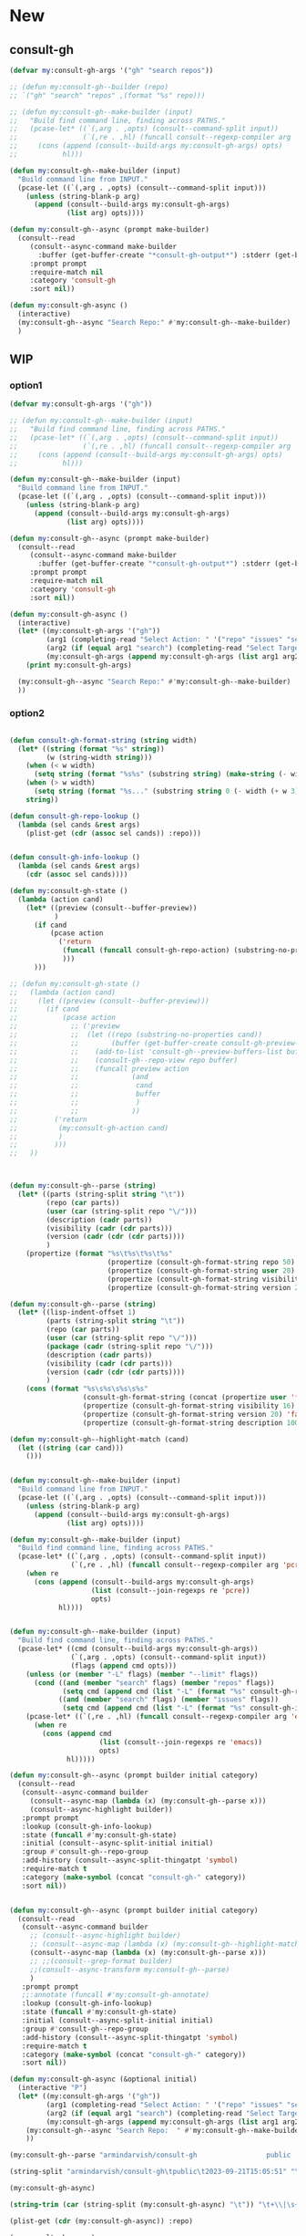 
* New
** consult-gh
#+begin_src emacs-lisp
(defvar my:consult-gh-args '("gh" "search repos"))

;; (defun my:consult-gh--builder (repo)
;; `("gh" "search" "repos" ,(format "%s" repo)))

;; (defun my:consult-gh--make-builder (input)
;;   "Build find command line, finding across PATHS."
;;   (pcase-let* ((`(,arg . ,opts) (consult--command-split input))
;;                (`(,re . ,hl) (funcall consult--regexp-compiler arg 'basic t)))
;;     (cons (append (consult--build-args my:consult-gh-args) opts)
;;           hl)))

(defun my:consult-gh--make-builder (input)
  "Build command line from INPUT."
  (pcase-let ((`(,arg . ,opts) (consult--command-split input)))
    (unless (string-blank-p arg)
      (append (consult--build-args my:consult-gh-args)
              (list arg) opts))))

(defun my:consult-gh--async (prompt make-builder)
  (consult--read
     (consult--async-command make-builder
       :buffer (get-buffer-create "*consult-gh-output*") :stderr (get-buffer-create "*consult-gh-error*"))
     :prompt prompt
     :require-match nil
     :category 'consult-gh
     :sort nil))

(defun my:consult-gh-async ()
  (interactive)
  (my:consult-gh--async "Search Repo:" #'my:consult-gh--make-builder)
  )
#+end_src

#+RESULTS:
: my:consult-gh-async


** WIP
*** option1
#+begin_src emacs-lisp
(defvar my:consult-gh-args '("gh"))

;; (defun my:consult-gh--make-builder (input)
;;   "Build find command line, finding across PATHS."
;;   (pcase-let* ((`(,arg . ,opts) (consult--command-split input))
;;                (`(,re . ,hl) (funcall consult--regexp-compiler arg 'basic t)))
;;     (cons (append (consult--build-args my:consult-gh-args) opts)
;;           hl)))

(defun my:consult-gh--make-builder (input)
  "Build command line from INPUT."
  (pcase-let ((`(,arg . ,opts) (consult--command-split input)))
    (unless (string-blank-p arg)
      (append (consult--build-args my:consult-gh-args)
              (list arg) opts))))

(defun my:consult-gh--async (prompt make-builder)
  (consult--read
     (consult--async-command make-builder
       :buffer (get-buffer-create "*consult-gh-output*") :stderr (get-buffer-create "*consult-gh-error*"))
     :prompt prompt
     :require-match nil
     :category 'consult-gh
     :sort nil))

(defun my:consult-gh-async ()
  (interactive)
  (let* ((my:consult-gh-args '("gh"))
         (arg1 (completing-read "Select Action: " '("repo" "issues" "search")))
         (arg2 (if (equal arg1 "search") (completing-read "Select Target: " '("repos" "issues")) nil))
         (my:consult-gh-args (append my:consult-gh-args (list arg1 arg2))))
    (print my:consult-gh-args)

  (my:consult-gh--async "Search Repo:" #'my:consult-gh--make-builder)
  ))

#+end_src

*** option2
#+begin_src emacs-lisp

(defun consult-gh-format-string (string width)
  (let* ((string (format "%s" string))
         (w (string-width string)))
    (when (< w width)
      (setq string (format "%s%s" (substring string) (make-string (- width w) ?\s))))
    (when (> w width)
      (setq string (format "%s..." (substring string 0 (- width (+ w 3))))))
    string))

(defun consult-gh-repo-lookup ()
  (lambda (sel cands &rest args)
    (plist-get (cdr (assoc sel cands)) :repo)))


(defun consult-gh-info-lookup ()
  (lambda (sel cands &rest args)
    (cdr (assoc sel cands))))

(defun my:consult-gh-state ()
  (lambda (action cand)
    (let* ((preview (consult--buffer-preview))
           )
      (if cand
          (pcase action
            ('return
             (funcall (funcall consult-gh-repo-action) (substring-no-properties (plist-get cand :repo)))
             )))
      )))

;; (defun my:consult-gh-state ()
;;   (lambda (action cand)
;;     (let ((preview (consult--buffer-preview)))
;;       (if cand
;;           (pcase action
;;             ;; ('preview
;;             ;;  (let ((repo (substring-no-properties cand))
;;             ;;        (buffer (get-buffer-create consult-gh-preview-buffer-name)))
;;             ;;    (add-to-list 'consult-gh--preview-buffers-list buffer)
;;             ;;    (consult-gh--repo-view repo buffer)
;;             ;;    (funcall preview action
;;             ;;             (and
;;             ;;              cand
;;             ;;              buffer
;;             ;;              )
;;             ;;             ))
;;         ('return
;;          (my:consult-gh-action cand)
;;          )
;;         )))
;;   ))



(defun my:consult-gh--parse (string)
  (let* ((parts (string-split string "\t"))
         (repo (car parts))
         (user (car (string-split repo "\/")))
         (description (cadr parts))
         (visibility (cadr (cdr parts)))
         (version (cadr (cdr (cdr parts))))
         )
    (propertize (format "%s\t%s\t%s\t%s"
                        (propertize (consult-gh-format-string repo 50) 'face 'consult-gh-default-face)
                        (propertize (consult-gh-format-string user 20) 'face 'consult-gh-user-face)
                        (propertize (consult-gh-format-string visibility 18) 'face 'consult-gh-visibility-face)
                        (propertize (consult-gh-format-string version 25) 'face 'consult-gh-date-face)) ':repo repo ':user user ':visible visibility ':description description ':version version)))

(defun my:consult-gh--parse (string)
  (let* ((lisp-indent-offset 1)
         (parts (string-split string "\t"))
         (repo (car parts))
         (user (car (string-split repo "\/")))
         (package (cadr (string-split repo "\/")))
         (description (cadr parts))
         (visibility (cadr (cdr parts)))
         (version (cadr (cdr (cdr parts))))
         )
    (cons (format "%s\s%s\s%s\s%s"
                  (consult-gh-format-string (concat (propertize user 'face 'consult-gh-user-face ) "/" (propertize package 'face 'consult-gh-package-face)) 40)
                  (propertize (consult-gh-format-string visibility 16) 'face 'consult-gh-visibility-face)
                  (propertize (consult-gh-format-string version 20) 'face 'consult-gh-date-face)
                  (propertize (consult-gh-format-string description 100) 'face 'consult-gh-description-face)) (list :repo repo :user user :version version :description description :visibile visibility))))

(defun my:consult-gh--highlight-match (cand)
  (let ((string (car cand)))
    ()))


(defun my:consult-gh--make-builder (input)
  "Build command line from INPUT."
  (pcase-let ((`(,arg . ,opts) (consult--command-split input)))
    (unless (string-blank-p arg)
      (append (consult--build-args my:consult-gh-args)
              (list arg) opts))))

(defun my:consult-gh--make-builder (input)
  "Build find command line, finding across PATHS."
  (pcase-let* ((`(,arg . ,opts) (consult--command-split input))
               (`(,re . ,hl) (funcall consult--regexp-compiler arg 'pcre t)))
    (when re
      (cons (append (consult--build-args my:consult-gh-args)
                    (list (consult--join-regexps re 'pcre))
                    opts)
            hl))))


(defun my:consult-gh--make-builder (input)
  "Build find command line, finding across PATHS."
  (pcase-let* ((cmd (consult--build-args my:consult-gh-args))
               (`(,arg . ,opts) (consult--command-split input))
               (flags (append cmd opts)))
    (unless (or (member "-L" flags) (member "--limit" flags))
      (cond ((and (member "search" flags) (member "repos" flags))
             (setq cmd (append cmd (list "-L" (format "%s" consult-gh-repo-maxnum)))))
            ((and (member "search" flags) (member "issues" flags))
             (setq cmd (append cmd (list "-L" (format "%s" consult-gh-issue-maxnum)))))))
    (pcase-let* ((`(,re . ,hl) (funcall consult--regexp-compiler arg 'emacs t)))
      (when re
        (cons (append cmd
                      (list (consult--join-regexps re 'emacs))
                      opts)
              hl)))))

(defun my:consult-gh--async (prompt builder initial category)
  (consult--read
   (consult--async-command builder
     (consult--async-map (lambda (x) (my:consult-gh--parse x)))
     (consult--async-highlight builder))
   :prompt prompt
   :lookup (consult-gh-info-lookup)
   :state (funcall #'my:consult-gh-state)
   :initial (consult--async-split-initial initial)
   :group #'consult-gh--repo-group
   :add-history (consult--async-split-thingatpt 'symbol)
   :require-match t
   :category (make-symbol (concat "consult-gh-" category))
   :sort nil))


(defun my:consult-gh--async (prompt builder initial category)
  (consult--read
   (consult--async-command builder
     ;; (consult--async-highlight builder)
     ;; (consult--async-map (lambda (x) (my:consult-gh--highlight-match x)))
     (consult--async-map (lambda (x) (my:consult-gh--parse x)))
     ;; ;;(consult--grep-format builder)
     ;;(consult--async-transform my:consult-gh--parse)
     )
   :prompt prompt
   ;;:annotate (funcall #'my:consult-gh-annotate)
   :lookup (consult-gh-info-lookup)
   :state (funcall #'my:consult-gh-state)
   :initial (consult--async-split-initial initial)
   :group #'consult-gh--repo-group
   :add-history (consult--async-split-thingatpt 'symbol)
   :require-match t
   :category (make-symbol (concat "consult-gh-" category))
   :sort nil))

(defun my:consult-gh-async (&optional initial)
  (interactive "P")
  (let* ((my:consult-gh-args '("gh"))
         (arg1 (completing-read "Select Action: " '("repo" "issues" "search")))
         (arg2 (if (equal arg1 "search") (completing-read "Select Target: " '("repos" "issues")) nil))
         (my:consult-gh-args (append my:consult-gh-args (list arg1 arg2))))
    (my:consult-gh--async "Search Repo:  " #'my:consult-gh--make-builder initial arg1)
    ))
#+end_src

#+RESULTS:
: my:consult-gh-async

#+begin_src emacs-lisp :results verbatim drawer
(my:consult-gh--parse "armindarvish/consult-gh                 public  2023-09-21T15:05:51")
#+end_src

#+begin_src emacs-lisp
(string-split "armindarvish/consult-gh\tpublic\t2023-09-21T15:05:51" "\t")
#+end_src

#+RESULTS:
| armindarvish/consult-gh | public | 2023-09-21T15:05:51 |


:end:

#+begin_src emacs-lisp :results verbatim drawer
(my:consult-gh-async)
#+end_src

#+RESULTS:
:results:
(:repo #("armindarvish/consult-gh" 13 23 (face consult-highlight-match)) :user "armindarvish" :version "2023-09-21T20:09:52Z" :description "An Interactive interface for \"GitHub CLI\" client inside GNU Emacs using Consult" :visibile "public")
:end:




#+begin_src emacs-lisp :results verbatim drawer
(string-trim (car (string-split (my:consult-gh-async) "\t")) "\t+\\|\s+\\|\n" "\t+\\|\s+\\|\n")
#+end_src

#+begin_src emacs-lisp :results verbatim drawer
(plist-get (cdr (my:consult-gh-async)) :repo)
#+end_src


#+begin_src emacs-lisp :results verbatim drawer
(my:consult-gh-async)
#+end_src








* Old
** from codesearch
#+begin_src emacs-lisp
;;; consult-codesearch.el --- Consult interface for codesearch -*- lexical-binding: t; -*-

;; Copyright (C) 2022 Youngjoo Lee

;; Author: Youngjoo Lee <youngker@gmail.com>
;; URL: https://github.com/youngker/consult-codesearch
;; Version: 0.3
;; Keywords: tools
;; Package-Requires: ((emacs "27.1") (consult "0.20"))

;; This program is free software; you can redistribute it and/or modify
;; it under the terms of the GNU General Public License as published by
;; the Free Software Foundation, either version 3 of the License, or
;; (at your option) any later version.

;; This program is distributed in the hope that it will be useful,
;; but WITHOUT ANY WARRANTY; without even the implied warranty of
;; MERCHANTABILITY or FITNESS FOR A PARTICULAR PURPOSE.  See the
;; GNU General Public License for more details.

;; You should have received a copy of the GNU General Public License
;; along with this program.  If not, see <http://www.gnu.org/licenses/>.

;;; Commentary:

;; Consult interface for codesearch
;;
;; See documentation on https://github.com/youngker/consult-codesearch.el

;;; Code:

(require 'consult)

(defgroup consult-codesearch nil
  "Consult interface for codesearch."
  :prefix "consult-codesearch-"
  :group 'consult)

(defvar consult-codesearch--args nil
  "Codesearch arguments.")

(defvar consult-codesearch-buffer "*codesearch*"
  "Codesearch buffer.")

(defcustom consult-codesearch-csearchindex ".csearchindex"
  "Index file for each projects."
  :type 'string
  :group 'consult-codesearch)

(defcustom consult-codesearch-find-file-args
  "csearch -l -f"
  "Codesearch file search command."
  :type 'string
  :group 'consult-codesearch)

(defcustom consult-codesearch-grep-args
  "csearch -n"
  "Codesearch search command."
  :type 'string
  :group 'consult-codesearch)

(defconst consult-codesearch--match-regexp
  "\\`\\(?:\\./\\)?\\([^\n\0]+\\):\\([0-9]+\\)\\([-:\0]\\)"
  "Regexp used to match file and line of codesearch output.")

(defun consult-codesearch--builder (_paths)
  "Build command line given PATHS."
  (let ((cmd (consult--build-args consult-codesearch--args)))
    (lambda (input)
      (pcase-let* ((`(,arg . ,opts) (consult--command-split input))
                   (flags (append cmd opts))
                   (files-with-matchs (member "-l" flags))
                   (ignore-case (member "-i" flags))
                   (`(,re . ,hl)
                    (funcall consult--regexp-compiler arg 'extended ignore-case)))
        (when re
          (cons (append cmd opts
                        (let ((jre (consult--join-regexps re 'extended)))
                          (if files-with-matchs
                              (list (concat "(?i)" jre) "$")
                            (list jre))))
                hl))))))

(defun consult-codesearch--set-index (dir)
  "Set CSEARCHINDEX variable in DIR."
  (let* ((start-dir (or dir default-directory))
         (index-dir (locate-dominating-file
                     start-dir consult-codesearch-csearchindex)))
    (if index-dir
        (setenv "CSEARCHINDEX"
                (expand-file-name (concat index-dir consult-codesearch-csearchindex)))
      (error "Can't find csearchindex"))))

;;;###autoload
(defun consult-codesearch-build-index (dir)
  "Create index file at DIR."
  (interactive "DIndex files in directory: ")
  (setenv "CSEARCHINDEX" (expand-file-name (concat dir consult-codesearch-csearchindex)))
  (let ((proc (apply 'start-process "codesearch"
                     consult-codesearch-buffer "cindex" (list (expand-file-name dir)))))
    (with-current-buffer consult-codesearch-buffer
      (pop-to-buffer consult-codesearch-buffer)
      (local-set-key (kbd "q") 'quit-window)
      (let ((buffer-read-only nil))
        (erase-buffer)))
    (set-process-filter
     proc
     (lambda (process output)
       (with-current-buffer (process-buffer process)
         (let ((buffer-read-only nil))
           (insert output)))))
    (set-process-sentinel
     proc
     (lambda (process event)
       (with-current-buffer (process-buffer process)
         (when (string= event "finished\n")
           (let ((buffer-read-only nil))
             (insert "\nIndexing finished"))
           (setq buffer-read-only t)))))))

;;;###autoload
(defun consult-codesearch (&optional dir)
  "Search with `codesearch' for files in DIR where the content matches a regexp.

The initial input is given by the INITIAL argument."
  (interactive "P")
  (let ((initial (substring-no-properties (or (thing-at-point 'symbol) "")))
        (consult-codesearch--args consult-codesearch-grep-args)
        (consult-async-refresh-delay 0.1)
        (consult-async-input-throttle 0)
        (consult-async-input-debounce 0)
        (consult--grep-match-regexp consult-codesearch--match-regexp)
        (_index (consult-codesearch--set-index dir)))
    (consult--grep "Codesearch" #'consult-codesearch--builder dir initial)))

;;;###autoload
(defun consult-codesearch-find-file (&optional dir)
  "Search for files in DIR matching input regexp given INITIAL input."
  (interactive "P")
  (let ((initial (substring-no-properties (or (thing-at-point 'symbol) "")))
        (consult-codesearch--args consult-codesearch-find-file-args)
        (consult-async-refresh-delay 0.1)
        (consult-async-input-throttle 0)
        (consult-async-input-debounce 0)
        (_index (consult-codesearch--set-index dir)))
    (pcase-let* ((`(,prompt ,paths ,dir) (consult--directory-prompt "Codesearch Find File" dir))
                 (default-directory dir)
                 (builder (consult-codesearch--builder paths)))
      (find-file (consult--find prompt builder initial)))))

(provide 'consult-codesearch)
;;; consult-codesearch.el ends here
#+end_src

#+RESULTS:
: consult-codesearch

** edit codesearch
#+begin_src emacs-lisp


(defvar consult-gh--args nil
  "Codesearch arguments.")

(defcustom consult-gh-grep-args
  "gh search issues --repo minad/vertico --state closed"
  "Codesearch search command."
  :type 'string
  :group 'consult-gh)

(defvar consult-gh-buffer "*consult-gh*"
  "Codesearch buffer.")

(defconst consult-gh--match-regexp
  "\\`\\(?:\\./\\)?\\([^\n\0]+\\):\\([0-9]+\\)\\([-:\0]\\)"
  "Regexp used to match file and line of codesearch output.")

(defun consult-gh--builder (repo)
  "Build command line given PATHS."
  (let ((cmd (consult--build-args consult-gh--args)))
    (lambda (input)
      (pcase-let* ((`(,arg . ,opts) (consult--command-split input))
                   (flags (append cmd opts))
                   (files-with-matchs (member "-l" flags))
                   (ignore-case (member "-i" flags))
                   (`(,re . ,hl)
                    (funcall consult--regexp-compiler arg 'extended ignore-case)))
        (when re
          (cons (append cmd opts
                        (let ((jre (consult--join-regexps re 'extended)))
                          (if files-with-matchs
                              (list (concat "(?i)" jre) "$")
                            (list jre))))
                hl))))))

;; (defun consult-gh--set-index (dir)
;;   "Set CSEARCHINDEX variable in DIR."
;;   (let* ((start-dir (or dir default-directory))
;;          (index-dir (locate-dominating-file
;;                      start-dir consult-gh-csearchindex)))
;;     (if index-dir
;;         (setenv "CSEARCHINDEX"
;;                 (expand-file-name (concat index-dir consult-gh-csearchindex)))
;;       (error "Can't find csearchindex"))))

;;;###autoload
;; (defun consult-gh-build-index (dir)
;;   "Create index file at DIR."
;;   (interactive "DIndex files in directory: ")
;;   (setenv "CSEARCHINDEX" (expand-file-name (concat dir consult-gh-csearchindex)))
;;   (let ((proc (apply 'start-process "codesearch"
;;                      consult-gh-buffer "cindex" (list (expand-file-name dir)))))
;;     (with-current-buffer consult-gh-buffer
;;       (pop-to-buffer consult-gh-buffer)
;;       (local-set-key (kbd "q") 'quit-window)
;;       (let ((buffer-read-only nil))
;;         (erase-buffer)))
;;     (set-process-filter
;;      proc
;;      (lambda (process output)
;;        (with-current-buffer (process-buffer process)
;;          (let ((buffer-read-only nil))
;;            (insert output)))))
;;     (set-process-sentinel
;;      proc
;;      (lambda (process event)
;;        (with-current-buffer (process-buffer process)
;;          (when (string= event "finished\n")
;;            (let ((buffer-read-only nil))
;;              (insert "\nIndexing finished"))
;;            (setq buffer-read-only t)))))))

;;;###autoload
(defun consult-gh (&optional repo)
  "Search with `codesearch' for files in DIR where the content matches a regexp.

The initial input is given by the INITIAL argument."
  (interactive "P")
  (let ((initial (substring-no-properties (or (thing-at-point 'symbol) "")))
        (consult-gh--args consult-gh-grep-args)
        (consult-async-refresh-delay 0.1)
        (consult-async-input-throttle 0)
        (consult-async-input-debounce 0)
        (consult--grep-match-regexp consult-gh--match-regexp)
        ;;(_index (consult-gh--set-index dir))
        )
    (consult--grep "Search Issues:" #'consult-gh--builder repo "")))

;; ;;;###autoload
;; (defun consult-gh-find-file (&optional dir)
;;   "Search for files in DIR matching input regexp given INITIAL input."
;;   (interactive "P")
;;   (let ((initial (substring-no-properties (or (thing-at-point 'symbol) "")))
;;         (consult-gh--args consult-gh-find-file-args)
;;         (consult-async-refresh-delay 0.1)
;;         (consult-async-input-throttle 0)
;;         (consult-async-input-debounce 0)
;;         (_index (consult-gh--set-index dir)))
;;     (pcase-let* ((`(,prompt ,paths ,dir) (consult--directory-prompt "Codesearch Find File" dir))
;;                  (default-directory dir)
;;                  (builder (consult-gh--builder paths)))
;;       (find-file (consult--find prompt builder initial)))))

;; (provide 'consult-gh)
;;; consult-gh.el ends here
#+end_src

#+RESULTS:
: consult-gh
#+begin_src emacs-lisp
(consult--build-args "gh search issues --repo minad/vertico --state closed")
#+end_src

#+RESULTS:
| gh | search | issues | --repo | minad/vertico | --state | closed |
** consult-ripgrep
#+begin_src emacs-lisp
(defcustom consult-ripgrep-args
  "rg --null --line-buffered --color=never --max-columns=1000 --path-separator /\
   --smart-case --no-heading --with-filename --line-number --search-zip"
  "Command line arguments for ripgrep, see `consult-ripgrep'.
The dynamically computed arguments are appended.
Can be either a string, or a list of strings or expressions."
  :type '(choice string (repeat (choice string expression))))

(defun consult--grep (prompt make-builder dir initial)
  "Run asynchronous grep.

MAKE-BUILDER is the function that returns the command line
builder function.  DIR is a directory or a list of file or
directories.  PROMPT is the prompt string.  INITIAL is initial
input."
  (pcase-let* ((`(,prompt ,paths ,dir) (consult--directory-prompt prompt dir))
               (default-directory dir)
               (builder (funcall make-builder paths)))
    (consult--read
     (consult--async-command builder
       (consult--grep-format builder)
       :file-handler t) ;; allow tramp
     :prompt prompt
     :lookup #'consult--lookup-member
     :state (consult--grep-state)
     :initial (consult--async-split-initial initial)
     :add-history (consult--async-split-thingatpt 'symbol)
     :require-match t
     :category 'consult-grep
     :group #'consult--prefix-group
     :history '(:input consult--grep-history)
     :sort nil)))


;;;;; Command: consult-ripgrep

(defun consult--ripgrep-make-builder (paths)
  "Create ripgrep command line builder given PATHS."
  (let* ((cmd (consult--build-args consult-ripgrep-args))
         (type (if (consult--grep-lookahead-p (car cmd) "-P") 'pcre 'extended)))
    (lambda (input)
      (pcase-let* ((`(,arg . ,opts) (consult--command-split input))
                   (flags (append cmd opts))
                   (ignore-case (if (or (member "-S" flags) (member "--smart-case" flags))
                                    (let (case-fold-search)
                                      ;; Case insensitive if there are no uppercase letters
                                      (not (string-match-p "[[:upper:]]" arg)))
                                  (or (member "-i" flags) (member "--ignore-case" flags)))))
        (if (or (member "-F" flags) (member "--fixed-strings" flags))
            (cons (append cmd (list "-e" arg) opts paths)
                  (apply-partially #'consult--highlight-regexps
                                   (list (regexp-quote arg)) ignore-case))
          (pcase-let ((`(,re . ,hl) (funcall consult--regexp-compiler arg type ignore-case)))
            (when re
              (cons (append cmd (and (eq type 'pcre) '("-P"))
                            (list "-e" (consult--join-regexps re type))
                            opts paths)
                    hl))))))))

;;;###autoload
(defun consult-ripgrep (&optional dir initial)
  "Search with `rg' for files in DIR with INITIAL input.
See `consult-grep' for details."
  (interactive "P")
  (consult--grep "Ripgrep" #'consult--ripgrep-make-builder dir initial))

#+end_src
** consult-gh-async
#+begin_src emacs-lisp

;;;;; Command: consult-gh-async
(defcustom consult-gh-async-args
  "gh search issues --repo minad/vertico --state=closed"
  "Command line arguments for ripgrep, see `consult-gh-async'.
The dynamically computed arguments are appended.
Can be either a string, or a list of strings or expressions."
  :type '(choice string (repeat (choice string expression))))

(defun consult--gh-make-builder (paths)
  "Create ripgrep command line builder given PATHS."
  (let* ((cmd (consult--build-args consult-gh-async-args)))
    (lambda (input)
      (pcase-let* ((`(,arg . ,opts) (consult--command-split input))
                   (flags (append cmd opts))
                   (ignore-case (if (or (member "-S" flags) (member "--smart-case" flags))
                                    (let (case-fold-search)
                                      ;; Case insensitive if there are no uppercase letters
                                      (not (string-match-p "[[:upper:]]" arg)))
                                  (or (member "-i" flags) (member "--ignore-case" flags)))))
        (print flags)
        ;; (if (or (member "-F" flags) (member "--fixed-strings" flags))
        ;;     (cons (append cmd (list "-e" arg) opts paths)
        ;;           (apply-partially #'consult--highlight-regexps
        ;;                            (list (regexp-quote arg)) ignore-case))
        ;;   (pcase-let ((`(,re . ,hl) (funcall consult--regexp-compiler arg type ignore-case)))
        ;;     (when re
        ;;       (cons (append cmd (and (eq type 'pcre) '("-P"))
        ;;                     (list "-e" (consult--join-regexps re type))
        ;;                     opts paths)
        ;;             hl))))

))))

;;;###autoload
(defun consult-gh-async (&optional dir initial)
  "Search with `rg' for files in DIR with INITIAL input.
See `consult-grep' for details."
  (interactive "P")
  (consult--grep "gh:" #'consult--gh-make-builder dir initial))

#+end_src


#+begin_src emacs-lisp :results raw drawer
(funcall #'consult--gh-make-builder "~/projects/")
#+end_src



#+begin_src emacs-lisp
(consult--directory-prompt "gh:" nil)
#+end_src

#+RESULTS:
| gh: (Project consult-gh): | (.) | /Users/armin/projects/consult-gh/ |

#+begin_src emacs-lisp
 (pcase-let* ((`(,arg . ,opts) (consult--command-split "")))
   (print arg)
   (print opts))
#+end_src

#+RESULTS:
